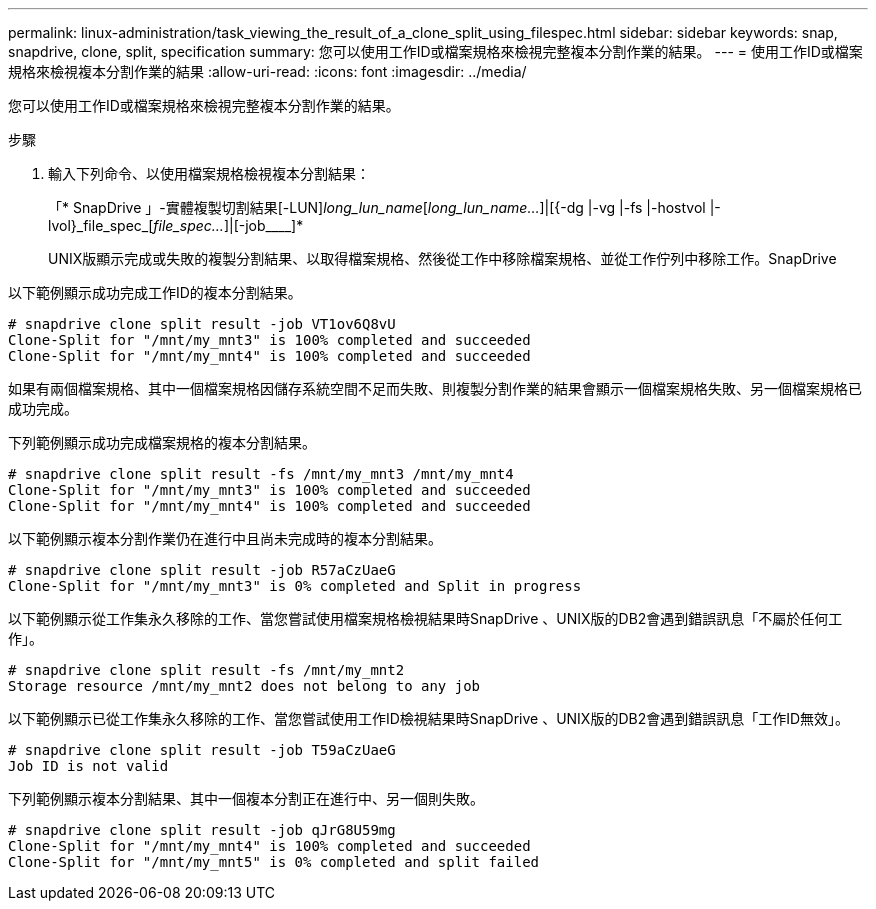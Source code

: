 ---
permalink: linux-administration/task_viewing_the_result_of_a_clone_split_using_filespec.html 
sidebar: sidebar 
keywords: snap, snapdrive, clone, split, specification 
summary: 您可以使用工作ID或檔案規格來檢視完整複本分割作業的結果。 
---
= 使用工作ID或檔案規格來檢視複本分割作業的結果
:allow-uri-read: 
:icons: font
:imagesdir: ../media/


[role="lead"]
您可以使用工作ID或檔案規格來檢視完整複本分割作業的結果。

.步驟
. 輸入下列命令、以使用檔案規格檢視複本分割結果：
+
「* SnapDrive 」-實體複製切割結果[-LUN]_long_lun_name_[_long_lun_name..._]|[{-dg |-vg |-fs |-hostvol |-lvol}_file_spec_[_file_spec..._]|[-job____]*

+
UNIX版顯示完成或失敗的複製分割結果、以取得檔案規格、然後從工作中移除檔案規格、並從工作佇列中移除工作。SnapDrive



以下範例顯示成功完成工作ID的複本分割結果。

[listing]
----
# snapdrive clone split result -job VT1ov6Q8vU
Clone-Split for "/mnt/my_mnt3" is 100% completed and succeeded
Clone-Split for "/mnt/my_mnt4" is 100% completed and succeeded
----
如果有兩個檔案規格、其中一個檔案規格因儲存系統空間不足而失敗、則複製分割作業的結果會顯示一個檔案規格失敗、另一個檔案規格已成功完成。

下列範例顯示成功完成檔案規格的複本分割結果。

[listing]
----
# snapdrive clone split result -fs /mnt/my_mnt3 /mnt/my_mnt4
Clone-Split for "/mnt/my_mnt3" is 100% completed and succeeded
Clone-Split for "/mnt/my_mnt4" is 100% completed and succeeded
----
以下範例顯示複本分割作業仍在進行中且尚未完成時的複本分割結果。

[listing]
----
# snapdrive clone split result -job R57aCzUaeG
Clone-Split for "/mnt/my_mnt3" is 0% completed and Split in progress
----
以下範例顯示從工作集永久移除的工作、當您嘗試使用檔案規格檢視結果時SnapDrive 、UNIX版的DB2會遇到錯誤訊息「不屬於任何工作」。

[listing]
----
# snapdrive clone split result -fs /mnt/my_mnt2
Storage resource /mnt/my_mnt2 does not belong to any job
----
以下範例顯示已從工作集永久移除的工作、當您嘗試使用工作ID檢視結果時SnapDrive 、UNIX版的DB2會遇到錯誤訊息「工作ID無效」。

[listing]
----
# snapdrive clone split result -job T59aCzUaeG
Job ID is not valid
----
下列範例顯示複本分割結果、其中一個複本分割正在進行中、另一個則失敗。

[listing]
----
# snapdrive clone split result -job qJrG8U59mg
Clone-Split for "/mnt/my_mnt4" is 100% completed and succeeded
Clone-Split for "/mnt/my_mnt5" is 0% completed and split failed
----